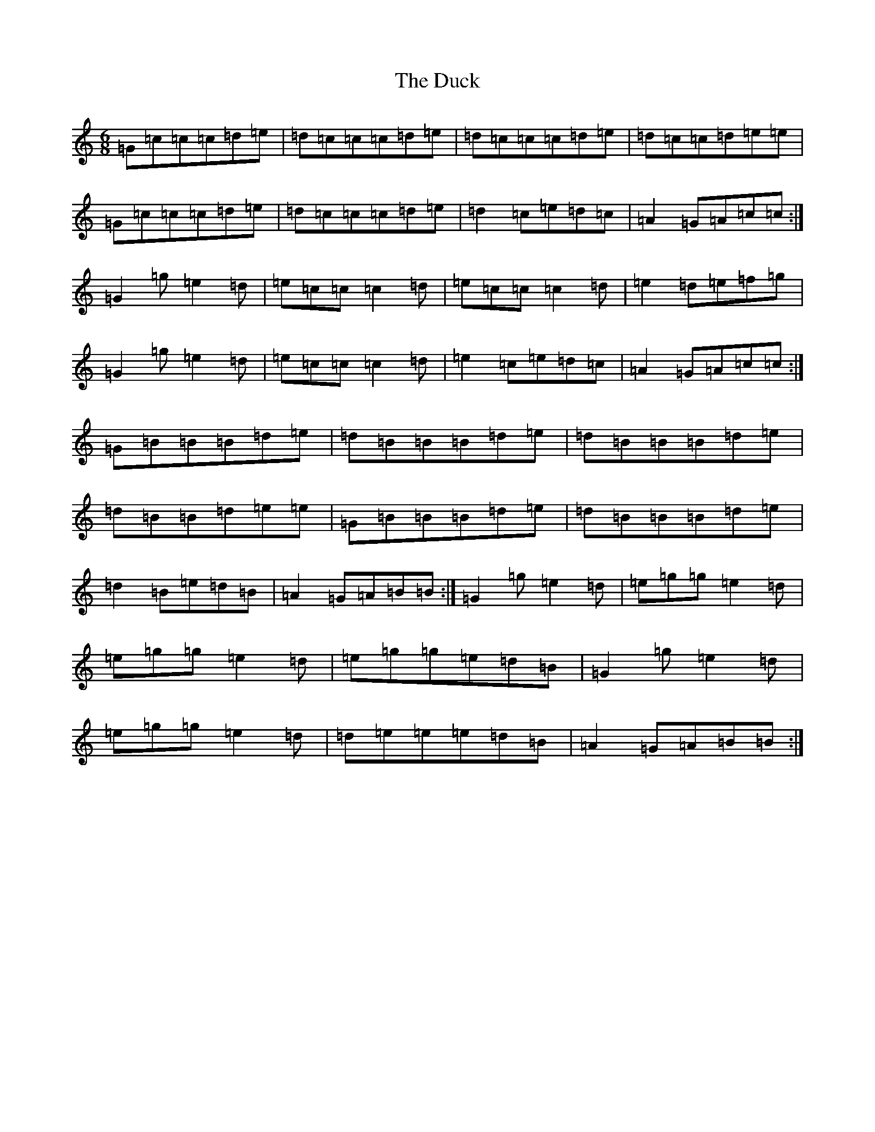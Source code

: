X: 5756
T: Duck, The
S: https://thesession.org/tunes/3347#setting23949
R: jig
M:6/8
L:1/8
K: C Major
=G=c=c=c=d=e|=d=c=c=c=d=e|=d=c=c=c=d=e|=d=c=c=d=e=e|=G=c=c=c=d=e|=d=c=c=c=d=e|=d2=c=e=d=c|=A2=G=A=c=c:|=G2=g=e2=d|=e=c=c=c2=d|=e=c=c=c2=d|=e2=d=e=f=g|=G2=g=e2=d|=e=c=c=c2=d|=e2=c=e=d=c|=A2=G=A=c=c:|=G=B=B=B=d=e|=d=B=B=B=d=e|=d=B=B=B=d=e|=d=B=B=d=e=e|=G=B=B=B=d=e|=d=B=B=B=d=e|=d2=B=e=d=B|=A2=G=A=B=B:|=G2=g=e2=d|=e=g=g=e2=d|=e=g=g=e2=d|=e=g=g=e=d=B|=G2=g=e2=d|=e=g=g=e2=d|=d=e=e=e=d=B|=A2=G=A=B=B:|